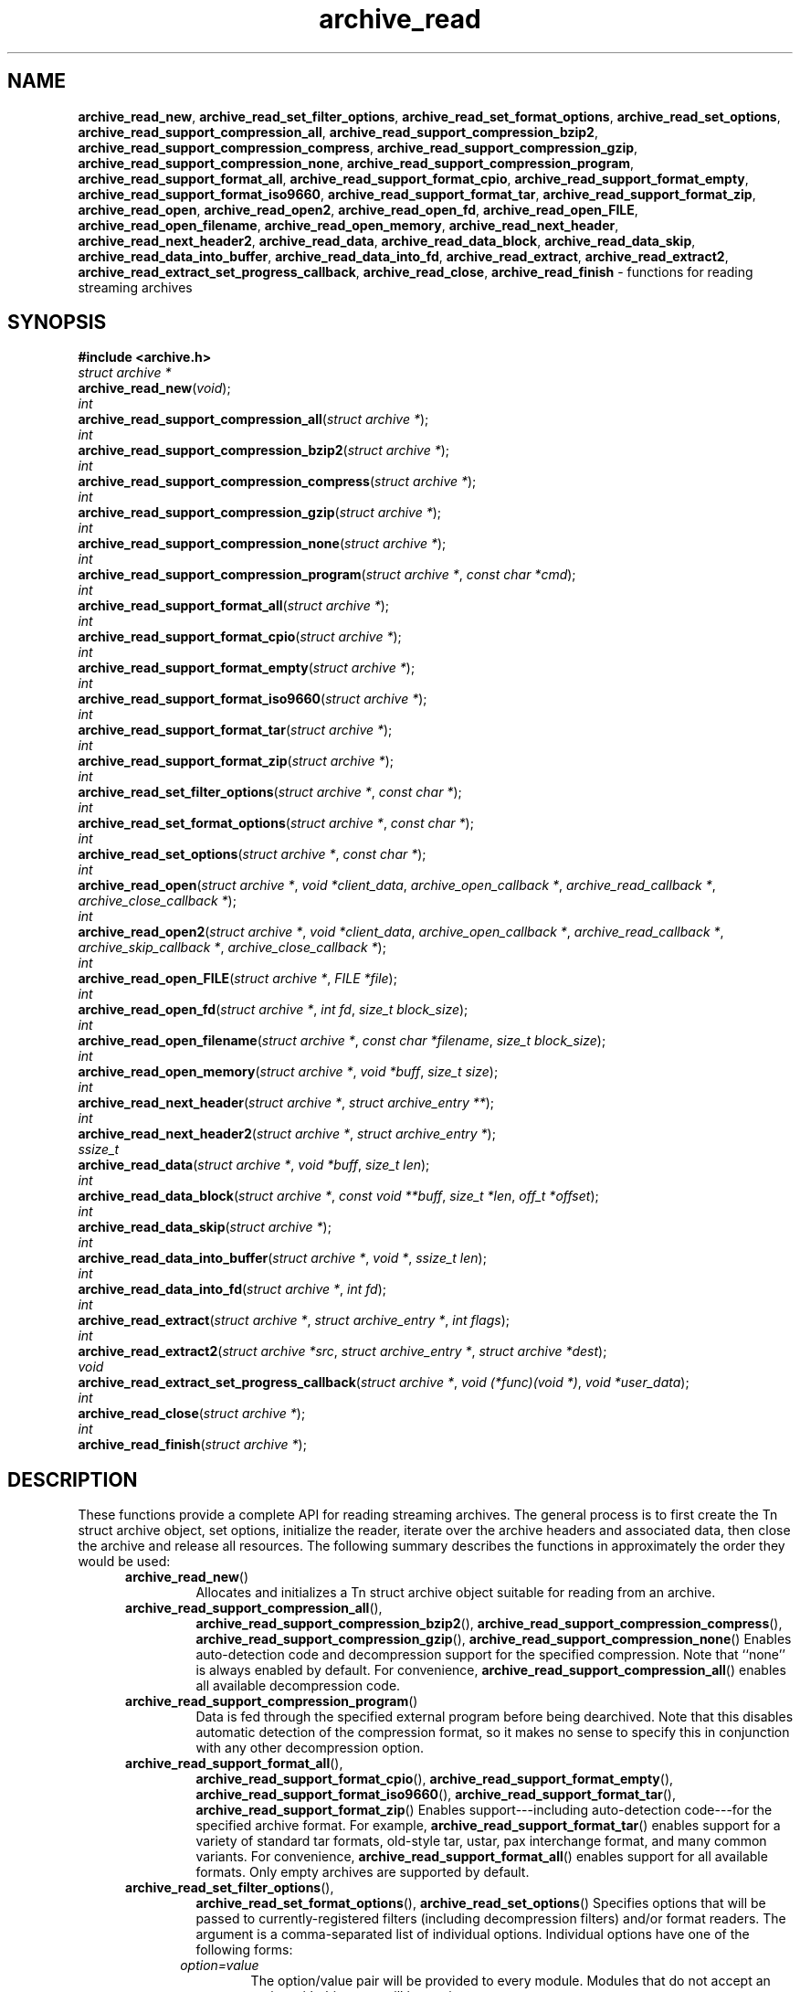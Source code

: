.TH archive_read 3 "August 19, 2006" ""
.SH NAME
.ad l
\fB\%archive_read_new\fP,
\fB\%archive_read_set_filter_options\fP,
\fB\%archive_read_set_format_options\fP,
\fB\%archive_read_set_options\fP,
\fB\%archive_read_support_compression_all\fP,
\fB\%archive_read_support_compression_bzip2\fP,
\fB\%archive_read_support_compression_compress\fP,
\fB\%archive_read_support_compression_gzip\fP,
\fB\%archive_read_support_compression_none\fP,
\fB\%archive_read_support_compression_program\fP,
\fB\%archive_read_support_format_all\fP,
\fB\%archive_read_support_format_cpio\fP,
\fB\%archive_read_support_format_empty\fP,
\fB\%archive_read_support_format_iso9660\fP,
\fB\%archive_read_support_format_tar\fP,
\fB\%archive_read_support_format_zip\fP,
\fB\%archive_read_open\fP,
\fB\%archive_read_open2\fP,
\fB\%archive_read_open_fd\fP,
\fB\%archive_read_open_FILE\fP,
\fB\%archive_read_open_filename\fP,
\fB\%archive_read_open_memory\fP,
\fB\%archive_read_next_header\fP,
\fB\%archive_read_next_header2\fP,
\fB\%archive_read_data\fP,
\fB\%archive_read_data_block\fP,
\fB\%archive_read_data_skip\fP,
\fB\%archive_read_data_into_buffer\fP,
\fB\%archive_read_data_into_fd\fP,
\fB\%archive_read_extract\fP,
\fB\%archive_read_extract2\fP,
\fB\%archive_read_extract_set_progress_callback\fP,
\fB\%archive_read_close\fP,
\fB\%archive_read_finish\fP
\- functions for reading streaming archives
.SH SYNOPSIS
.ad l
\fB#include <archive.h>\fP
.br
\fIstruct archive *\fP
.br
\fB\%archive_read_new\fP(\fI\%void\fP);
.br
\fIint\fP
.br
\fB\%archive_read_support_compression_all\fP(\fI\%struct\ archive\ *\fP);
.br
\fIint\fP
.br
\fB\%archive_read_support_compression_bzip2\fP(\fI\%struct\ archive\ *\fP);
.br
\fIint\fP
.br
\fB\%archive_read_support_compression_compress\fP(\fI\%struct\ archive\ *\fP);
.br
\fIint\fP
.br
\fB\%archive_read_support_compression_gzip\fP(\fI\%struct\ archive\ *\fP);
.br
\fIint\fP
.br
\fB\%archive_read_support_compression_none\fP(\fI\%struct\ archive\ *\fP);
.br
\fIint\fP
.br
\fB\%archive_read_support_compression_program\fP(\fI\%struct\ archive\ *\fP, \fI\%const\ char\ *cmd\fP);
.br
\fIint\fP
.br
\fB\%archive_read_support_format_all\fP(\fI\%struct\ archive\ *\fP);
.br
\fIint\fP
.br
\fB\%archive_read_support_format_cpio\fP(\fI\%struct\ archive\ *\fP);
.br
\fIint\fP
.br
\fB\%archive_read_support_format_empty\fP(\fI\%struct\ archive\ *\fP);
.br
\fIint\fP
.br
\fB\%archive_read_support_format_iso9660\fP(\fI\%struct\ archive\ *\fP);
.br
\fIint\fP
.br
\fB\%archive_read_support_format_tar\fP(\fI\%struct\ archive\ *\fP);
.br
\fIint\fP
.br
\fB\%archive_read_support_format_zip\fP(\fI\%struct\ archive\ *\fP);
.br
\fIint\fP
.br
\fB\%archive_read_set_filter_options\fP(\fI\%struct\ archive\ *\fP, \fI\%const\ char\ *\fP);
.br
\fIint\fP
.br
\fB\%archive_read_set_format_options\fP(\fI\%struct\ archive\ *\fP, \fI\%const\ char\ *\fP);
.br
\fIint\fP
.br
\fB\%archive_read_set_options\fP(\fI\%struct\ archive\ *\fP, \fI\%const\ char\ *\fP);
.br
\fIint\fP
.br
\fB\%archive_read_open\fP(\fI\%struct\ archive\ *\fP, \fI\%void\ *client_data\fP, \fI\%archive_open_callback\ *\fP, \fI\%archive_read_callback\ *\fP, \fI\%archive_close_callback\ *\fP);
.br
\fIint\fP
.br
\fB\%archive_read_open2\fP(\fI\%struct\ archive\ *\fP, \fI\%void\ *client_data\fP, \fI\%archive_open_callback\ *\fP, \fI\%archive_read_callback\ *\fP, \fI\%archive_skip_callback\ *\fP, \fI\%archive_close_callback\ *\fP);
.br
\fIint\fP
.br
\fB\%archive_read_open_FILE\fP(\fI\%struct\ archive\ *\fP, \fI\%FILE\ *file\fP);
.br
\fIint\fP
.br
\fB\%archive_read_open_fd\fP(\fI\%struct\ archive\ *\fP, \fI\%int\ fd\fP, \fI\%size_t\ block_size\fP);
.br
\fIint\fP
.br
\fB\%archive_read_open_filename\fP(\fI\%struct\ archive\ *\fP, \fI\%const\ char\ *filename\fP, \fI\%size_t\ block_size\fP);
.br
\fIint\fP
.br
\fB\%archive_read_open_memory\fP(\fI\%struct\ archive\ *\fP, \fI\%void\ *buff\fP, \fI\%size_t\ size\fP);
.br
\fIint\fP
.br
\fB\%archive_read_next_header\fP(\fI\%struct\ archive\ *\fP, \fI\%struct\ archive_entry\ **\fP);
.br
\fIint\fP
.br
\fB\%archive_read_next_header2\fP(\fI\%struct\ archive\ *\fP, \fI\%struct\ archive_entry\ *\fP);
.br
\fIssize_t\fP
.br
\fB\%archive_read_data\fP(\fI\%struct\ archive\ *\fP, \fI\%void\ *buff\fP, \fI\%size_t\ len\fP);
.br
\fIint\fP
.br
\fB\%archive_read_data_block\fP(\fI\%struct\ archive\ *\fP, \fI\%const\ void\ **buff\fP, \fI\%size_t\ *len\fP, \fI\%off_t\ *offset\fP);
.br
\fIint\fP
.br
\fB\%archive_read_data_skip\fP(\fI\%struct\ archive\ *\fP);
.br
\fIint\fP
.br
\fB\%archive_read_data_into_buffer\fP(\fI\%struct\ archive\ *\fP, \fI\%void\ *\fP, \fI\%ssize_t\ len\fP);
.br
\fIint\fP
.br
\fB\%archive_read_data_into_fd\fP(\fI\%struct\ archive\ *\fP, \fI\%int\ fd\fP);
.br
\fIint\fP
.br
\fB\%archive_read_extract\fP(\fI\%struct\ archive\ *\fP, \fI\%struct\ archive_entry\ *\fP, \fI\%int\ flags\fP);
.br
\fIint\fP
.br
\fB\%archive_read_extract2\fP(\fI\%struct\ archive\ *src\fP, \fI\%struct\ archive_entry\ *\fP, \fI\%struct\ archive\ *dest\fP);
.br
\fIvoid\fP
.br
\fB\%archive_read_extract_set_progress_callback\fP(\fI\%struct\ archive\ *\fP, \fI\%void\ (*func)(void\ *)\fP, \fI\%void\ *user_data\fP);
.br
\fIint\fP
.br
\fB\%archive_read_close\fP(\fI\%struct\ archive\ *\fP);
.br
\fIint\fP
.br
\fB\%archive_read_finish\fP(\fI\%struct\ archive\ *\fP);
.SH DESCRIPTION
.ad l
These functions provide a complete API for reading streaming archives.
The general process is to first create the
Tn struct archive
object, set options, initialize the reader, iterate over the archive
headers and associated data, then close the archive and release all
resources.
The following summary describes the functions in approximately the
order they would be used:
.RS 5
.TP
\fB\%archive_read_new\fP()
Allocates and initializes a
Tn struct archive
object suitable for reading from an archive.
.TP
\fB\%archive_read_support_compression_all\fP(),
\fB\%archive_read_support_compression_bzip2\fP(),
\fB\%archive_read_support_compression_compress\fP(),
\fB\%archive_read_support_compression_gzip\fP(),
\fB\%archive_read_support_compression_none\fP()
Enables auto-detection code and decompression support for the
specified compression.
Note that
``none''
is always enabled by default.
For convenience,
\fB\%archive_read_support_compression_all\fP()
enables all available decompression code.
.TP
\fB\%archive_read_support_compression_program\fP()
Data is fed through the specified external program before being dearchived.
Note that this disables automatic detection of the compression format,
so it makes no sense to specify this in conjunction with any other
decompression option.
.TP
\fB\%archive_read_support_format_all\fP(),
\fB\%archive_read_support_format_cpio\fP(),
\fB\%archive_read_support_format_empty\fP(),
\fB\%archive_read_support_format_iso9660\fP(),
\fB\%archive_read_support_format_tar\fP(),
\fB\%archive_read_support_format_zip\fP()
Enables support---including auto-detection code---for the
specified archive format.
For example,
\fB\%archive_read_support_format_tar\fP()
enables support for a variety of standard tar formats, old-style tar,
ustar, pax interchange format, and many common variants.
For convenience,
\fB\%archive_read_support_format_all\fP()
enables support for all available formats.
Only empty archives are supported by default.
.TP
\fB\%archive_read_set_filter_options\fP(),
\fB\%archive_read_set_format_options\fP(),
\fB\%archive_read_set_options\fP()
Specifies options that will be passed to currently-registered
filters (including decompression filters) and/or format readers.
The argument is a comma-separated list of individual options.
Individual options have one of the following forms:
.RS 5
.TP
\fIoption=value\fP
The option/value pair will be provided to every module.
Modules that do not accept an option with this name will ignore it.
.TP
\fIoption\fP
The option will be provided to every module with a value of
``1''.
.TP
\fI!option\fP
The option will be provided to every module with a NULL value.
.TP
\fImodule:option=value\fP, \fImodule:option\fP, \fImodule:!option\fP
As above, but the corresponding option and value will be provided
only to modules whose name matches
\fImodule\fP.
.RE
The return value will be
\fBARCHIVE_OK\fP
if any module accepts the option, or
\fBARCHIVE_WARN\fP
if no module accepted the option, or
\fBARCHIVE_FATAL\fP
if there was a fatal error while attempting to process the option.
.PP
The currently supported options are:
.RS 5
.TP
Format iso9660
.RS 5
.TP
\fBjoliet\fP
Support Joliet extensions.
Defaults to enabled, use
\fB!joliet\fP
to disable.
.RE
.RE
.TP
\fB\%archive_read_open\fP()
The same as
\fB\%archive_read_open2\fP(),
except that the skip callback is assumed to be
.BR NULL.
.TP
\fB\%archive_read_open2\fP()
Freeze the settings, open the archive, and prepare for reading entries.
This is the most generic version of this call, which accepts
four callback functions.
Most clients will want to use
\fB\%archive_read_open_filename\fP(),
\fB\%archive_read_open_FILE\fP(),
\fB\%archive_read_open_fd\fP(),
or
\fB\%archive_read_open_memory\fP()
instead.
The library invokes the client-provided functions to obtain
raw bytes from the archive.
.TP
\fB\%archive_read_open_FILE\fP()
Like
\fB\%archive_read_open\fP(),
except that it accepts a
\fIFILE *\fP
pointer.
This function should not be used with tape drives or other devices
that require strict I/O blocking.
.TP
\fB\%archive_read_open_fd\fP()
Like
\fB\%archive_read_open\fP(),
except that it accepts a file descriptor and block size rather than
a set of function pointers.
Note that the file descriptor will not be automatically closed at
end-of-archive.
This function is safe for use with tape drives or other blocked devices.
.TP
\fB\%archive_read_open_file\fP()
This is a deprecated synonym for
\fB\%archive_read_open_filename\fP().
.TP
\fB\%archive_read_open_filename\fP()
Like
\fB\%archive_read_open\fP(),
except that it accepts a simple filename and a block size.
A NULL filename represents standard input.
This function is safe for use with tape drives or other blocked devices.
.TP
\fB\%archive_read_open_memory\fP()
Like
\fB\%archive_read_open\fP(),
except that it accepts a pointer and size of a block of
memory containing the archive data.
.TP
\fB\%archive_read_next_header\fP()
Read the header for the next entry and return a pointer to
a
Tn struct archive_entry.
This is a convenience wrapper around
\fB\%archive_read_next_header2\fP()
that uses an internal
Tn struct archive_entry
object.
.TP
\fB\%archive_read_next_header2\fP()
Read the header for the next entry and populate the provided
Tn struct archive_entry.
.TP
\fB\%archive_read_data\fP()
Read data associated with the header just read.
Internally, this is a convenience function that calls
\fB\%archive_read_data_block\fP()
and fills any gaps with nulls so that callers see a single
continuous stream of data.
.TP
\fB\%archive_read_data_block\fP()
Return the next available block of data for this entry.
Unlike
\fB\%archive_read_data\fP(),
the
\fB\%archive_read_data_block\fP()
function avoids copying data and allows you to correctly handle
sparse files, as supported by some archive formats.
The library guarantees that offsets will increase and that blocks
will not overlap.
Note that the blocks returned from this function can be much larger
than the block size read from disk, due to compression
and internal buffer optimizations.
.TP
\fB\%archive_read_data_skip\fP()
A convenience function that repeatedly calls
\fB\%archive_read_data_block\fP()
to skip all of the data for this archive entry.
.TP
\fB\%archive_read_data_into_buffer\fP()
This function is deprecated and will be removed.
Use
\fB\%archive_read_data\fP()
instead.
.TP
\fB\%archive_read_data_into_fd\fP()
A convenience function that repeatedly calls
\fB\%archive_read_data_block\fP()
to copy the entire entry to the provided file descriptor.
.TP
\fB\%archive_read_extract\fP(), \fB\%archive_read_extract_set_skip_file\fP()
A convenience function that wraps the corresponding
\fBarchive_write_disk\fP(3)
interfaces.
The first call to
\fB\%archive_read_extract\fP()
creates a restore object using
\fBarchive_write_disk_new\fP(3)
and
\fBarchive_write_disk_set_standard_lookup\fP(3),
then transparently invokes
\fBarchive_write_disk_set_options\fP(3),
\fBarchive_write_header\fP(3),
\fBarchive_write_data\fP(3),
and
\fBarchive_write_finish_entry\fP(3)
to create the entry on disk and copy data into it.
The
\fIflags\fP
argument is passed unmodified to
\fBarchive_write_disk_set_options\fP(3).
.TP
\fB\%archive_read_extract2\fP()
This is another version of
\fB\%archive_read_extract\fP()
that allows you to provide your own restore object.
In particular, this allows you to override the standard lookup functions
using
\fBarchive_write_disk_set_group_lookup\fP(3),
and
\fBarchive_write_disk_set_user_lookup\fP(3).
Note that
\fB\%archive_read_extract2\fP()
does not accept a
\fIflags\fP
argument; you should use
\fB\%archive_write_disk_set_options\fP()
to set the restore options yourself.
.TP
\fB\%archive_read_extract_set_progress_callback\fP()
Sets a pointer to a user-defined callback that can be used
for updating progress displays during extraction.
The progress function will be invoked during the extraction of large
regular files.
The progress function will be invoked with the pointer provided to this call.
Generally, the data pointed to should include a reference to the archive
object and the archive_entry object so that various statistics
can be retrieved for the progress display.
.TP
\fB\%archive_read_close\fP()
Complete the archive and invoke the close callback.
.TP
\fB\%archive_read_finish\fP()
Invokes
\fB\%archive_read_close\fP()
if it was not invoked manually, then release all resources.
Note: In libarchive 1.x, this function was declared to return
\fIvoid ,\fP
which made it impossible to detect certain errors when
\fB\%archive_read_close\fP()
was invoked implicitly from this function.
The declaration is corrected beginning with libarchive 2.0.
.RE
.PP
Note that the library determines most of the relevant information about
the archive by inspection.
In particular, it automatically detects
\fBgzip\fP(1)
or
\fBbzip2\fP(1)
compression and transparently performs the appropriate decompression.
It also automatically detects the archive format.
.PP
A complete description of the
Tn struct archive
and
Tn struct archive_entry
objects can be found in the overview manual page for
\fBlibarchive\fP(3).
.SH CLIENT CALLBACKS
.ad l
The callback functions must match the following prototypes:
.RS 5
.IP
\fItypedef ssize_t\fP
\fB\%archive_read_callback\fP(\fI\%struct\ archive\ *\fP, \fI\%void\ *client_data\fP, \fI\%const\ void\ **buffer\fP)
.IP
\fItypedef int\fP
\fB\%archive_skip_callback\fP(\fI\%struct\ archive\ *\fP, \fI\%void\ *client_data\fP, \fI\%size_t\ request\fP)
.IP
\fItypedef int\fP
\fB\%archive_open_callback\fP(\fI\%struct\ archive\ *\fP, \fI\%void\ *client_data\fP)
.IP
\fItypedef int\fP
\fB\%archive_close_callback\fP(\fI\%struct\ archive\ *\fP, \fI\%void\ *client_data\fP)
.RE
.PP
The open callback is invoked by
\fB\%archive_open\fP().
It should return
\fBARCHIVE_OK\fP
if the underlying file or data source is successfully
opened.
If the open fails, it should call
\fB\%archive_set_error\fP()
to register an error code and message and return
\fBARCHIVE_FATAL\fP.
.PP
The read callback is invoked whenever the library
requires raw bytes from the archive.
The read callback should read data into a buffer,
set the
.RS 4
const void **buffer
.RE
argument to point to the available data, and
return a count of the number of bytes available.
The library will invoke the read callback again
only after it has consumed this data.
The library imposes no constraints on the size
of the data blocks returned.
On end-of-file, the read callback should
return zero.
On error, the read callback should invoke
\fB\%archive_set_error\fP()
to register an error code and message and
return -1.
.PP
The skip callback is invoked when the
library wants to ignore a block of data.
The return value is the number of bytes actually
skipped, which may differ from the request.
If the callback cannot skip data, it should return
zero.
If the skip callback is not provided (the
function pointer is
.BR NULL ),
the library will invoke the read function
instead and simply discard the result.
A skip callback can provide significant
performance gains when reading uncompressed
archives from slow disk drives or other media
that can skip quickly.
.PP
The close callback is invoked by archive_close when
the archive processing is complete.
The callback should return
\fBARCHIVE_OK\fP
on success.
On failure, the callback should invoke
\fB\%archive_set_error\fP()
to register an error code and message and
return
\fBARCHIVE_FATAL.\fP
.SH EXAMPLE
.ad l
The following illustrates basic usage of the library.
In this example,
the callback functions are simply wrappers around the standard
\fBopen\fP(2),
\fBread\fP(2),
and
\fBclose\fP(2)
system calls.
.RS 4
.nf
void
list_archive(const char *name)
{
  struct mydata *mydata;
  struct archive *a;
  struct archive_entry *entry;
  mydata = malloc(sizeof(struct mydata));
  a = archive_read_new();
  mydata->name = name;
  archive_read_support_compression_all(a);
  archive_read_support_format_all(a);
  archive_read_open(a, mydata, myopen, myread, myclose);
  while (archive_read_next_header(a, &entry) == ARCHIVE_OK) {
    printf("%s\\n",archive_entry_pathname(entry));
    archive_read_data_skip(a);
  }
  archive_read_finish(a);
  free(mydata);
}
ssize_t
myread(struct archive *a, void *client_data, const void **buff)
{
  struct mydata *mydata = client_data;
  *buff = mydata->buff;
  return (read(mydata->fd, mydata->buff, 10240));
}
int
myopen(struct archive *a, void *client_data)
{
  struct mydata *mydata = client_data;
  mydata->fd = open(mydata->name, O_RDONLY);
  return (mydata->fd >= 0 ? ARCHIVE_OK : ARCHIVE_FATAL);
}
int
myclose(struct archive *a, void *client_data)
{
  struct mydata *mydata = client_data;
  if (mydata->fd > 0)
    close(mydata->fd);
  return (ARCHIVE_OK);
}
.RE
.SH RETURN VALUES
.ad l
Most functions return zero on success, non-zero on error.
The possible return codes include:
\fBARCHIVE_OK\fP
(the operation succeeded),
\fBARCHIVE_WARN\fP
(the operation succeeded but a non-critical error was encountered),
\fBARCHIVE_EOF\fP
(end-of-archive was encountered),
\fBARCHIVE_RETRY\fP
(the operation failed but can be retried),
and
\fBARCHIVE_FATAL\fP
(there was a fatal error; the archive should be closed immediately).
Detailed error codes and textual descriptions are available from the
\fB\%archive_errno\fP()
and
\fB\%archive_error_string\fP()
functions.
.PP
\fB\%archive_read_new\fP()
returns a pointer to a freshly allocated
Tn struct archive
object.
It returns
.BR NULL
on error.
.PP
\fB\%archive_read_data\fP()
returns a count of bytes actually read or zero at the end of the entry.
On error, a value of
\fBARCHIVE_FATAL\fP,
\fBARCHIVE_WARN\fP,
or
\fBARCHIVE_RETRY\fP
is returned and an error code and textual description can be retrieved from the
\fB\%archive_errno\fP()
and
\fB\%archive_error_string\fP()
functions.
.PP
The library expects the client callbacks to behave similarly.
If there is an error, you can use
\fB\%archive_set_error\fP()
to set an appropriate error code and description,
then return one of the non-zero values above.
(Note that the value eventually returned to the client may
not be the same; many errors that are not critical at the level
of basic I/O can prevent the archive from being properly read,
thus most I/O errors eventually cause
\fBARCHIVE_FATAL\fP
to be returned.)
.SH SEE ALSO
.ad l
\fBtar\fP(1),
\fBarchive\fP(3),
\fBarchive_util\fP(3),
\fBtar\fP(5)
.SH HISTORY
.ad l
The
\fB\%libarchive\fP
library first appeared in
FreeBSD 5.3.
.SH AUTHORS
.ad l
-nosplit
The
\fB\%libarchive\fP
library was written by
Tim Kientzle \%<kientzle@acm.org.>
.SH BUGS
.ad l
Many traditional archiver programs treat
empty files as valid empty archives.
For example, many implementations of
\fBtar\fP(1)
allow you to append entries to an empty file.
Of course, it is impossible to determine the format of an empty file
by inspecting the contents, so this library treats empty files as
having a special
``empty''
format.
